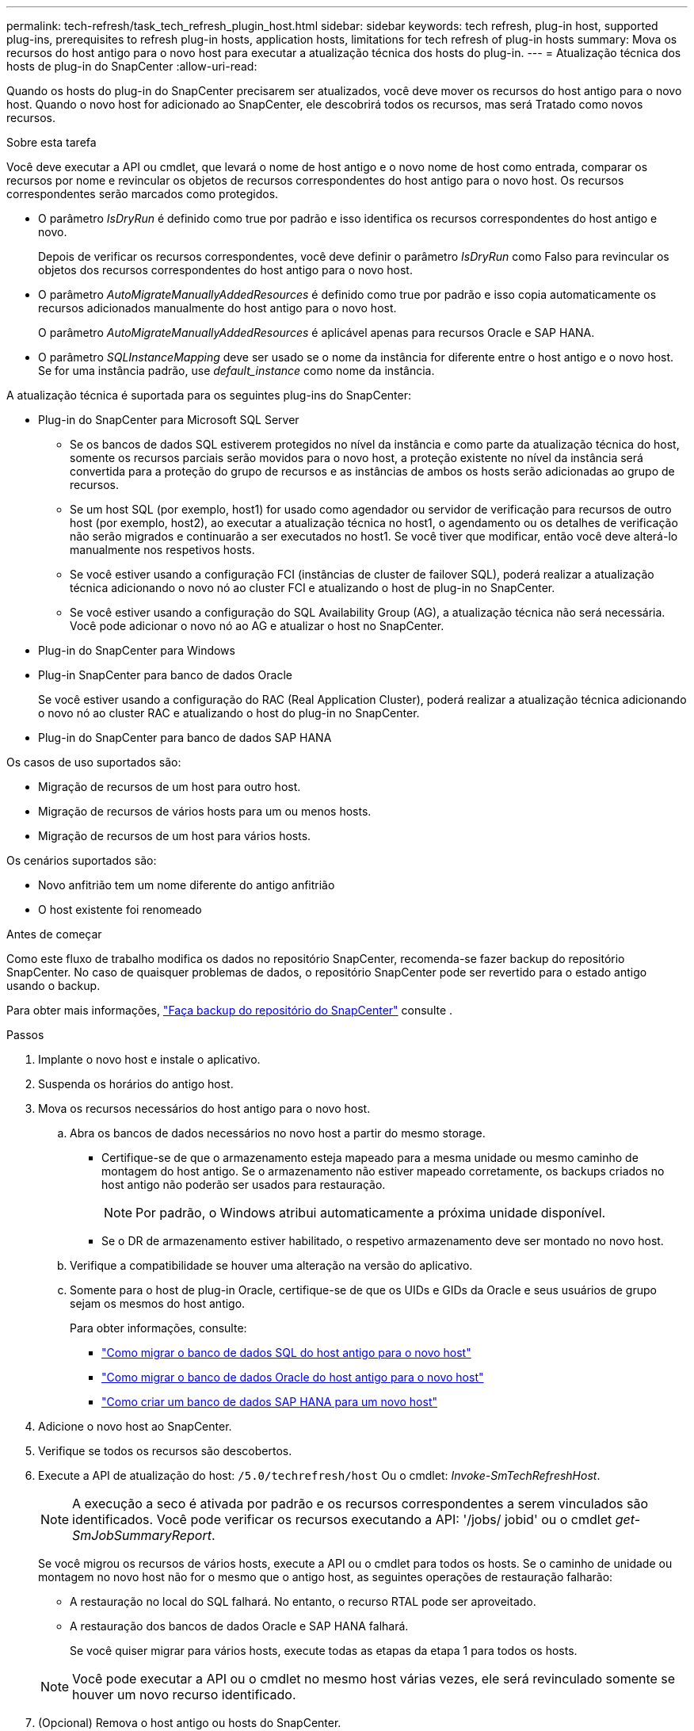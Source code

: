 ---
permalink: tech-refresh/task_tech_refresh_plugin_host.html 
sidebar: sidebar 
keywords: tech refresh, plug-in host, supported plug-ins, prerequisites to refresh plug-in hosts, application hosts, limitations for tech refresh of plug-in hosts 
summary: Mova os recursos do host antigo para o novo host para executar a atualização técnica dos hosts do plug-in. 
---
= Atualização técnica dos hosts de plug-in do SnapCenter
:allow-uri-read: 


[role="lead"]
Quando os hosts do plug-in do SnapCenter precisarem ser atualizados, você deve mover os recursos do host antigo para o novo host. Quando o novo host for adicionado ao SnapCenter, ele descobrirá todos os recursos, mas será Tratado como novos recursos.

.Sobre esta tarefa
Você deve executar a API ou cmdlet, que levará o nome de host antigo e o novo nome de host como entrada, comparar os recursos por nome e revincular os objetos de recursos correspondentes do host antigo para o novo host. Os recursos correspondentes serão marcados como protegidos.

* O parâmetro _IsDryRun_ é definido como true por padrão e isso identifica os recursos correspondentes do host antigo e novo.
+
Depois de verificar os recursos correspondentes, você deve definir o parâmetro _IsDryRun_ como Falso para revincular os objetos dos recursos correspondentes do host antigo para o novo host.

* O parâmetro _AutoMigrateManuallyAddedResources_ é definido como true por padrão e isso copia automaticamente os recursos adicionados manualmente do host antigo para o novo host.
+
O parâmetro _AutoMigrateManuallyAddedResources_ é aplicável apenas para recursos Oracle e SAP HANA.

* O parâmetro _SQLInstanceMapping_ deve ser usado se o nome da instância for diferente entre o host antigo e o novo host. Se for uma instância padrão, use _default_instance_ como nome da instância.


A atualização técnica é suportada para os seguintes plug-ins do SnapCenter:

* Plug-in do SnapCenter para Microsoft SQL Server
+
** Se os bancos de dados SQL estiverem protegidos no nível da instância e como parte da atualização técnica do host, somente os recursos parciais serão movidos para o novo host, a proteção existente no nível da instância será convertida para a proteção do grupo de recursos e as instâncias de ambos os hosts serão adicionadas ao grupo de recursos.
** Se um host SQL (por exemplo, host1) for usado como agendador ou servidor de verificação para recursos de outro host (por exemplo, host2), ao executar a atualização técnica no host1, o agendamento ou os detalhes de verificação não serão migrados e continuarão a ser executados no host1. Se você tiver que modificar, então você deve alterá-lo manualmente nos respetivos hosts.
** Se você estiver usando a configuração FCI (instâncias de cluster de failover SQL), poderá realizar a atualização técnica adicionando o novo nó ao cluster FCI e atualizando o host de plug-in no SnapCenter.
** Se você estiver usando a configuração do SQL Availability Group (AG), a atualização técnica não será necessária. Você pode adicionar o novo nó ao AG e atualizar o host no SnapCenter.


* Plug-in do SnapCenter para Windows
* Plug-in SnapCenter para banco de dados Oracle
+
Se você estiver usando a configuração do RAC (Real Application Cluster), poderá realizar a atualização técnica adicionando o novo nó ao cluster RAC e atualizando o host do plug-in no SnapCenter.

* Plug-in do SnapCenter para banco de dados SAP HANA


Os casos de uso suportados são:

* Migração de recursos de um host para outro host.
* Migração de recursos de vários hosts para um ou menos hosts.
* Migração de recursos de um host para vários hosts.


Os cenários suportados são:

* Novo anfitrião tem um nome diferente do antigo anfitrião
* O host existente foi renomeado


.Antes de começar
Como este fluxo de trabalho modifica os dados no repositório SnapCenter, recomenda-se fazer backup do repositório SnapCenter. No caso de quaisquer problemas de dados, o repositório SnapCenter pode ser revertido para o estado antigo usando o backup.

Para obter mais informações, https://docs.netapp.com/us-en/snapcenter/admin/concept_manage_the_snapcenter_server_repository.html#back-up-the-snapcenter-repository["Faça backup do repositório do SnapCenter"] consulte .

.Passos
. Implante o novo host e instale o aplicativo.
. Suspenda os horários do antigo host.
. Mova os recursos necessários do host antigo para o novo host.
+
.. Abra os bancos de dados necessários no novo host a partir do mesmo storage.
+
*** Certifique-se de que o armazenamento esteja mapeado para a mesma unidade ou mesmo caminho de montagem do host antigo. Se o armazenamento não estiver mapeado corretamente, os backups criados no host antigo não poderão ser usados para restauração.
+

NOTE: Por padrão, o Windows atribui automaticamente a próxima unidade disponível.

*** Se o DR de armazenamento estiver habilitado, o respetivo armazenamento deve ser montado no novo host.


.. Verifique a compatibilidade se houver uma alteração na versão do aplicativo.
.. Somente para o host de plug-in Oracle, certifique-se de que os UIDs e GIDs da Oracle e seus usuários de grupo sejam os mesmos do host antigo.
+
Para obter informações, consulte:

+
*** https://kb.netapp.com/mgmt/SnapCenter/How_to_perform_SQL_host_tech_refresh["Como migrar o banco de dados SQL do host antigo para o novo host"]
*** https://kb.netapp.com/mgmt/SnapCenter/How_to_perform_Oracle_host_tech_refresh["Como migrar o banco de dados Oracle do host antigo para o novo host"]
*** https://kb.netapp.com/mgmt/SnapCenter/How_to_perform_Hana_host_tech_refresh["Como criar um banco de dados SAP HANA para um novo host"]




. Adicione o novo host ao SnapCenter.
. Verifique se todos os recursos são descobertos.
. Execute a API de atualização do host: `/5.0/techrefresh/host` Ou o cmdlet: _Invoke-SmTechRefreshHost_.
+

NOTE: A execução a seco é ativada por padrão e os recursos correspondentes a serem vinculados são identificados. Você pode verificar os recursos executando a API: '/jobs/ jobid' ou o cmdlet _get-SmJobSummaryReport_.

+
Se você migrou os recursos de vários hosts, execute a API ou o cmdlet para todos os hosts. Se o caminho de unidade ou montagem no novo host não for o mesmo que o antigo host, as seguintes operações de restauração falharão:

+
** A restauração no local do SQL falhará. No entanto, o recurso RTAL pode ser aproveitado.
** A restauração dos bancos de dados Oracle e SAP HANA falhará.
+
Se você quiser migrar para vários hosts, execute todas as etapas da etapa 1 para todos os hosts.

+

NOTE: Você pode executar a API ou o cmdlet no mesmo host várias vezes, ele será revinculado somente se houver um novo recurso identificado.



. (Opcional) Remova o host antigo ou hosts do SnapCenter.


.Informações relacionadas
Para obter informações sobre as APIs , você precisa acessar a página Swagger. link:https://docs.netapp.com/us-en/snapcenter/sc-automation/task_how%20to_access_rest_apis_using_the_swagger_api_web_page.html["Como acessar APIs REST usando a página da Web da API Swagger"]Consulte .

As informações sobre os parâmetros que podem ser usados com o cmdlet e suas descrições podem ser obtidas executando _get-Help command_name_. Alternativamente, você também pode consultar o https://docs.netapp.com/us-en/snapcenter-cmdlets-50/index.html["Guia de referência de cmdlet do software SnapCenter"^].
